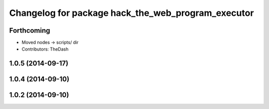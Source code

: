 ^^^^^^^^^^^^^^^^^^^^^^^^^^^^^^^^^^^^^^^^^^^^^^^^^^^
Changelog for package hack_the_web_program_executor
^^^^^^^^^^^^^^^^^^^^^^^^^^^^^^^^^^^^^^^^^^^^^^^^^^^

Forthcoming
-----------
* Moved nodes -> scripts/ dir
* Contributors: TheDash

1.0.5 (2014-09-17)
------------------

1.0.4 (2014-09-10)
------------------

1.0.2 (2014-09-10)
------------------

